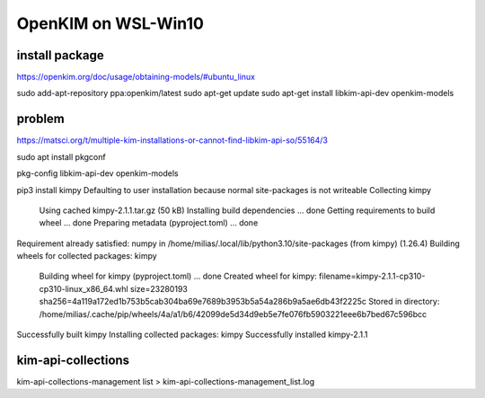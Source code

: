 ====================
OpenKIM on WSL-Win10
====================

install package
~~~~~~~~~~~~~~~
https://openkim.org/doc/usage/obtaining-models/#ubuntu_linux

sudo add-apt-repository ppa:openkim/latest
sudo apt-get update
sudo apt-get install libkim-api-dev openkim-models

problem
~~~~~~~
https://matsci.org/t/multiple-kim-installations-or-cannot-find-libkim-api-so/55164/3

sudo apt install pkgconf

pkg-config  libkim-api-dev openkim-models

pip3 install kimpy
Defaulting to user installation because normal site-packages is not writeable
Collecting kimpy
  Using cached kimpy-2.1.1.tar.gz (50 kB)
  Installing build dependencies ... done
  Getting requirements to build wheel ... done
  Preparing metadata (pyproject.toml) ... done
Requirement already satisfied: numpy in /home/milias/.local/lib/python3.10/site-packages (from kimpy) (1.26.4)
Building wheels for collected packages: kimpy
  Building wheel for kimpy (pyproject.toml) ... done
  Created wheel for kimpy: filename=kimpy-2.1.1-cp310-cp310-linux_x86_64.whl size=23280193 sha256=4a119a172ed1b753b5cab304ba69e7689b3953b5a54a286b9a5ae6db43f2225c
  Stored in directory: /home/milias/.cache/pip/wheels/4a/a1/b6/42099de5d34d9eb5e7fe076fb5903221eee6b7bed67c596bcc
Successfully built kimpy
Installing collected packages: kimpy
Successfully installed kimpy-2.1.1


kim-api-collections
~~~~~~~~~~~~~~~~~~~
kim-api-collections-management  list > kim-api-collections-management_list.log



